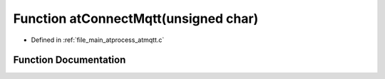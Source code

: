 .. _exhale_function_atmqtt_8c_1a11f6e131904afb93282ca97543ea8582:

Function atConnectMqtt(unsigned char)
=====================================

- Defined in :ref:`file_main_atprocess_atmqtt.c`


Function Documentation
----------------------


.. doxygenfunction:: atConnectMqtt(unsigned char)
